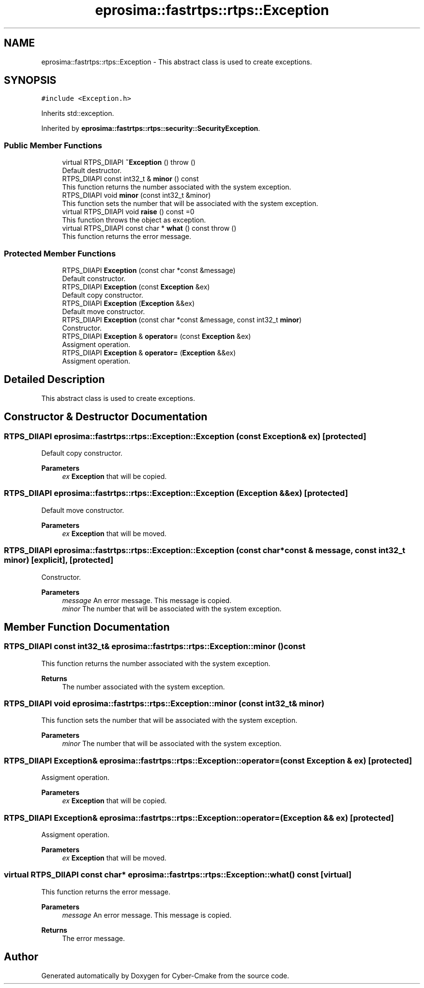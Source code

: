 .TH "eprosima::fastrtps::rtps::Exception" 3 "Sun Sep 3 2023" "Version 8.0" "Cyber-Cmake" \" -*- nroff -*-
.ad l
.nh
.SH NAME
eprosima::fastrtps::rtps::Exception \- This abstract class is used to create exceptions\&.  

.SH SYNOPSIS
.br
.PP
.PP
\fC#include <Exception\&.h>\fP
.PP
Inherits std::exception\&.
.PP
Inherited by \fBeprosima::fastrtps::rtps::security::SecurityException\fP\&.
.SS "Public Member Functions"

.in +1c
.ti -1c
.RI "virtual RTPS_DllAPI \fB~Exception\fP ()  throw ()"
.br
.RI "Default destructor\&. "
.ti -1c
.RI "RTPS_DllAPI const int32_t & \fBminor\fP () const"
.br
.RI "This function returns the number associated with the system exception\&. "
.ti -1c
.RI "RTPS_DllAPI void \fBminor\fP (const int32_t &minor)"
.br
.RI "This function sets the number that will be associated with the system exception\&. "
.ti -1c
.RI "virtual RTPS_DllAPI void \fBraise\fP () const =0"
.br
.RI "This function throws the object as exception\&. "
.ti -1c
.RI "virtual RTPS_DllAPI const char * \fBwhat\fP () const  throw ()"
.br
.RI "This function returns the error message\&. "
.in -1c
.SS "Protected Member Functions"

.in +1c
.ti -1c
.RI "RTPS_DllAPI \fBException\fP (const char *const &message)"
.br
.RI "Default constructor\&. "
.ti -1c
.RI "RTPS_DllAPI \fBException\fP (const \fBException\fP &ex)"
.br
.RI "Default copy constructor\&. "
.ti -1c
.RI "RTPS_DllAPI \fBException\fP (\fBException\fP &&ex)"
.br
.RI "Default move constructor\&. "
.ti -1c
.RI "RTPS_DllAPI \fBException\fP (const char *const &message, const int32_t \fBminor\fP)"
.br
.RI "Constructor\&. "
.ti -1c
.RI "RTPS_DllAPI \fBException\fP & \fBoperator=\fP (const \fBException\fP &ex)"
.br
.RI "Assigment operation\&. "
.ti -1c
.RI "RTPS_DllAPI \fBException\fP & \fBoperator=\fP (\fBException\fP &&ex)"
.br
.RI "Assigment operation\&. "
.in -1c
.SH "Detailed Description"
.PP 
This abstract class is used to create exceptions\&. 
.SH "Constructor & Destructor Documentation"
.PP 
.SS "RTPS_DllAPI eprosima::fastrtps::rtps::Exception::Exception (const \fBException\fP & ex)\fC [protected]\fP"

.PP
Default copy constructor\&. 
.PP
\fBParameters\fP
.RS 4
\fIex\fP \fBException\fP that will be copied\&. 
.RE
.PP

.SS "RTPS_DllAPI eprosima::fastrtps::rtps::Exception::Exception (\fBException\fP && ex)\fC [protected]\fP"

.PP
Default move constructor\&. 
.PP
\fBParameters\fP
.RS 4
\fIex\fP \fBException\fP that will be moved\&. 
.RE
.PP

.SS "RTPS_DllAPI eprosima::fastrtps::rtps::Exception::Exception (const char *const & message, const int32_t minor)\fC [explicit]\fP, \fC [protected]\fP"

.PP
Constructor\&. 
.PP
\fBParameters\fP
.RS 4
\fImessage\fP An error message\&. This message is copied\&. 
.br
\fIminor\fP The number that will be associated with the system exception\&. 
.RE
.PP

.SH "Member Function Documentation"
.PP 
.SS "RTPS_DllAPI const int32_t& eprosima::fastrtps::rtps::Exception::minor () const"

.PP
This function returns the number associated with the system exception\&. 
.PP
\fBReturns\fP
.RS 4
The number associated with the system exception\&. 
.RE
.PP

.SS "RTPS_DllAPI void eprosima::fastrtps::rtps::Exception::minor (const int32_t & minor)"

.PP
This function sets the number that will be associated with the system exception\&. 
.PP
\fBParameters\fP
.RS 4
\fIminor\fP The number that will be associated with the system exception\&. 
.RE
.PP

.SS "RTPS_DllAPI \fBException\fP& eprosima::fastrtps::rtps::Exception::operator= (const \fBException\fP & ex)\fC [protected]\fP"

.PP
Assigment operation\&. 
.PP
\fBParameters\fP
.RS 4
\fIex\fP \fBException\fP that will be copied\&. 
.RE
.PP

.SS "RTPS_DllAPI \fBException\fP& eprosima::fastrtps::rtps::Exception::operator= (\fBException\fP && ex)\fC [protected]\fP"

.PP
Assigment operation\&. 
.PP
\fBParameters\fP
.RS 4
\fIex\fP \fBException\fP that will be moved\&. 
.RE
.PP

.SS "virtual RTPS_DllAPI const char* eprosima::fastrtps::rtps::Exception::what () const\fC [virtual]\fP"

.PP
This function returns the error message\&. 
.PP
\fBParameters\fP
.RS 4
\fImessage\fP An error message\&. This message is copied\&. 
.RE
.PP
\fBReturns\fP
.RS 4
The error message\&. 
.RE
.PP


.SH "Author"
.PP 
Generated automatically by Doxygen for Cyber-Cmake from the source code\&.
